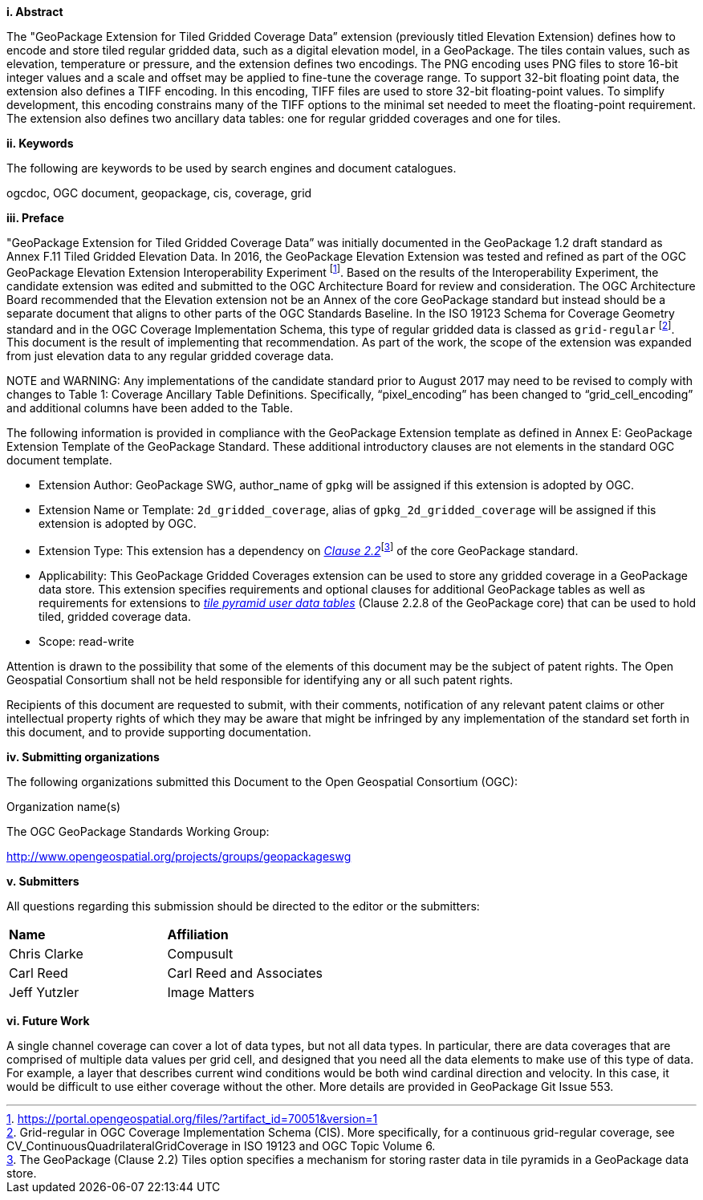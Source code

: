 [big]*i.     Abstract*

The "GeoPackage Extension for Tiled Gridded Coverage Data” extension (previously titled Elevation Extension) defines how to encode and store tiled regular gridded data, such as a digital elevation model, in a GeoPackage. The tiles contain values, such as elevation, temperature or pressure, and the extension defines two encodings. The PNG encoding uses PNG files to store 16-bit integer values and a scale and offset may be applied to fine-tune the coverage range. To support 32-bit floating point data, the extension also defines a TIFF encoding. In this encoding, TIFF files are used to store 32-bit floating-point values. To simplify development, this encoding constrains many of the TIFF options to the minimal set needed to meet the floating-point requirement. The extension also defines two ancillary data tables: one for regular gridded coverages and one for tiles.

[big]*ii.    Keywords*

The following are keywords to be used by search engines and document catalogues.

ogcdoc, OGC document, geopackage, cis, coverage, grid

[big]*iii.   Preface*

"GeoPackage Extension for Tiled Gridded Coverage Data” was initially documented in the GeoPackage 1.2 draft standard as Annex F.11 Tiled Gridded Elevation Data. In 2016, the GeoPackage Elevation Extension was tested and refined as part of the OGC GeoPackage Elevation Extension Interoperability Experiment footnote:[https://portal.opengeospatial.org/files/?artifact_id=70051&version=1]. Based on the results of the Interoperability Experiment, the candidate extension was edited and submitted to the OGC Architecture Board for review and consideration. The OGC Architecture Board recommended that the Elevation extension not be an Annex of the core GeoPackage standard but instead should be a separate document that aligns to other parts of the OGC Standards Baseline. In the ISO 19123 Schema for Coverage Geometry standard and in the OGC Coverage Implementation Schema, this type of regular gridded data is classed as `grid-regular` footnote:[Grid-regular in OGC Coverage Implementation Schema (CIS). More specifically, for a continuous grid-regular coverage, see CV_ContinuousQuadrilateralGridCoverage in ISO 19123 and OGC Topic Volume 6.]. This document is the result of implementing that recommendation. As part of the work, the scope of the extension was expanded from just elevation data to any regular gridded coverage data.

NOTE and WARNING: Any implementations of the candidate standard prior to August 2017 may need to be revised to comply with changes to Table 1: Coverage Ancillary Table Definitions. Specifically, “pixel_encoding” has been changed to “grid_cell_encoding” and additional columns have been added to the Table.

The following information is provided in compliance with the GeoPackage Extension template as defined in Annex E: GeoPackage Extension Template of the GeoPackage Standard. These additional introductory clauses are not elements in the standard OGC document template.

* Extension Author: GeoPackage SWG, author_name of `gpkg` will be assigned if this extension is adopted by OGC.
* Extension Name or Template: `2d_gridded_coverage`, alias of `gpkg_2d_gridded_coverage` will be assigned if this extension is adopted by OGC.
* Extension Type: This extension has a dependency on http://www.geopackage.org/spec/#tiles[_Clause 2.2_]footnote:[The GeoPackage (Clause 2.2) Tiles option specifies a mechanism for storing raster data in tile pyramids in a GeoPackage data store.] of the core GeoPackage standard.
* Applicability: This GeoPackage Gridded Coverages extension can be used to store any gridded coverage in a GeoPackage data store. This extension specifies requirements and optional clauses for additional GeoPackage tables as well as requirements for extensions to http://www.geopackage.org/spec/#tiles_user_tables[_tile pyramid user data tables_] (Clause 2.2.8 of the GeoPackage core) that can be used to hold tiled, gridded coverage data.
* Scope: read-write

Attention is drawn to the possibility that some of the elements of this document may be the subject of patent rights. The Open Geospatial Consortium shall not be held responsible for identifying any or all such patent rights.

Recipients of this document are requested to submit, with their comments, notification of any relevant patent claims or other intellectual property rights of which they may be aware that might be infringed by any implementation of the standard set forth in this document, and to provide supporting documentation.

[big]*iv.    Submitting organizations*

The following organizations submitted this Document to the Open Geospatial Consortium (OGC):

Organization name(s)

The OGC GeoPackage Standards Working Group:

http://www.opengeospatial.org/projects/groups/geopackageswg

[big]*v.     Submitters*

All questions regarding this submission should be directed to the editor or the submitters:

[cols=",",]
|===================================
|*Name* |*Affiliation*
|Chris Clarke |Compusult
|Carl Reed |Carl Reed and Associates
|Jeff Yutzler |Image Matters
|===================================

[big]*vi.     Future Work*

A single channel coverage can cover a lot of data types, but not all data types. In particular, there are data coverages that are comprised of multiple data values per grid cell, and designed that you need all the data elements to make use of this type of data. For example, a layer that describes current wind conditions would be both wind cardinal direction and velocity. In this case, it would be difficult to use either coverage without the other. More details are provided in GeoPackage Git Issue 553.
